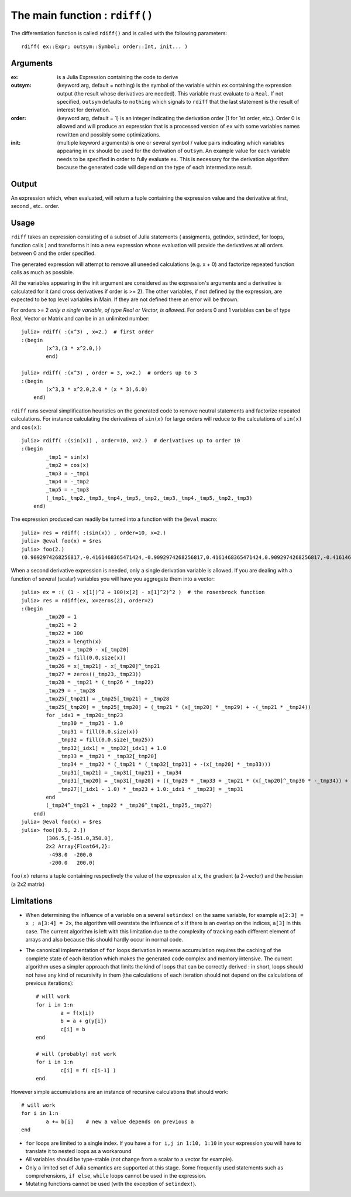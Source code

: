 The main function : ``rdiff()``
*******************************

The differentiation function is called ``rdiff()`` and is called with the following parameters::

	rdiff( ex::Expr; outsym::Symbol; order::Int, init... )

Arguments
^^^^^^^^^

:ex: is a Julia Expression containing the code to derive

:outsym: (keyword arg, default = nothing) is the symbol of the variable within ``ex`` containing the expression output (the result whose derivatives are needed). This variable must evaluate to a ``Real``. If not specified, ``outsym`` defaults to ``nothing`` which signals to ``rdiff`` that the last statement is the result of interest for derivation.

:order: (keyword arg, default = 1) is an integer indicating the derivation order (1 for 1st order, etc.). Order 0 is allowed and will produce an expression that is a processed version of ``ex`` with some variables names rewritten and possibly some optimizations.

:init: (multiple keyword arguments) is one or several symbol / value pairs indicating which variables appearing in ``ex`` should be used for the derivation of ``outsym``. An example value for each variable needs to be specified in order to fully evaluate ``ex``. This is necessary for the derivation algorithm because the generated code will depend on the type of each intermediate result. 

Output
^^^^^^

An expression which, when evaluated, will return a tuple containing the expression value and the derivative at first, second , etc.. order.


Usage
^^^^^

``rdiff`` takes an expression consisting of a subset of Julia statements ( assigments, getindex, setindex!, for loops, function calls ) and transforms it into a new expression whose evaluation will provide the derivatives at all orders between 0 and the order specified. 

The generated expression will attempt to remove all uneeded calculations (e.g.  x + 0) and factorize repeated function calls as much as possible.

All the variables appearing in the init argument are considered as the expression's arguments and a derivative is calculated for it (and cross derivatives if order is >= 2). The other variables, if not defined by the expression, are expected to be top level variables in Main. If they are not defined there an error will be thrown.

For orders >= 2 *only a single variable, of type Real or Vector, is allowed*. For orders 0 and 1 variables can be of type Real, Vector or Matrix and can be in an unlimited number::

	julia> rdiff( :(x^3) , x=2.)  # first order
	:(begin 
		(x^3,(3 * x^2.0,))
		end)

	julia> rdiff( :(x^3) , order = 3, x=2.)  # orders up to 3
	:(begin 
	        (x^3,3 * x^2.0,2.0 * (x * 3),6.0)
	    end)

``rdiff`` runs several simplification heuristics on the generated code to remove neutral statements and factorize repeated calculations. For instance calculating the derivatives of ``sin(x)`` for large orders will reduce to the calculations of ``sin(x)`` and ``cos(x)``::

	julia> rdiff( :(sin(x)) , order=10, x=2.)  # derivatives up to order 10
	:(begin 
	        _tmp1 = sin(x)
	        _tmp2 = cos(x)
	        _tmp3 = -_tmp1
	        _tmp4 = -_tmp2
	        _tmp5 = -_tmp3
	        (_tmp1,_tmp2,_tmp3,_tmp4,_tmp5,_tmp2,_tmp3,_tmp4,_tmp5,_tmp2,_tmp3)
	    end)

The expression produced can readily be turned into a function with the ``@eval`` macro::

	julia> res = rdiff( :(sin(x)) , order=10, x=2.)
	julia> @eval foo(x) = $res
	julia> foo(2.)
	(0.9092974268256817,-0.4161468365471424,-0.9092974268256817,0.4161468365471424,0.9092974268256817,-0.4161468365471424,-0.9092974268256817,0.4161468365471424,0.9092974268256817,-0.4161468365471424,-0.9092974268256817)

When a second derivative expression is needed, only a single derivation variable is allowed. If you are dealing with a function of several (scalar) variables you will have you aggregate them into a vector::

	julia> ex = :( (1 - x[1])^2 + 100(x[2] - x[1]^2)^2 )  # the rosenbrock function
	julia> res = rdiff(ex, x=zeros(2), order=2)
	:(begin 
	        _tmp20 = 1
	        _tmp21 = 2
	        _tmp22 = 100
	        _tmp23 = length(x)
	        _tmp24 = _tmp20 - x[_tmp20]
	        _tmp25 = fill(0.0,size(x))
	        _tmp26 = x[_tmp21] - x[_tmp20]^_tmp21
	        _tmp27 = zeros((_tmp23,_tmp23))
	        _tmp28 = _tmp21 * (_tmp26 * _tmp22)
	        _tmp29 = -_tmp28
	        _tmp25[_tmp21] = _tmp25[_tmp21] + _tmp28
	        _tmp25[_tmp20] = _tmp25[_tmp20] + (_tmp21 * (x[_tmp20] * _tmp29) + -(_tmp21 * _tmp24))
	        for _idx1 = _tmp20:_tmp23
	            _tmp30 = _tmp21 - 1.0
	            _tmp31 = fill(0.0,size(x))
	            _tmp32 = fill(0.0,size(_tmp25))
	            _tmp32[_idx1] = _tmp32[_idx1] + 1.0
	            _tmp33 = _tmp21 * _tmp32[_tmp20]
	            _tmp34 = _tmp22 * (_tmp21 * (_tmp32[_tmp21] + -(x[_tmp20] * _tmp33)))
	            _tmp31[_tmp21] = _tmp31[_tmp21] + _tmp34
	            _tmp31[_tmp20] = _tmp31[_tmp20] + ((_tmp29 * _tmp33 + _tmp21 * (x[_tmp20]^_tmp30 * -_tmp34)) + -(_tmp21 * -(_tmp32[_tmp20])))
	            _tmp27[(_idx1 - 1.0) * _tmp23 + 1.0:_idx1 * _tmp23] = _tmp31
	        end
	        (_tmp24^_tmp21 + _tmp22 * _tmp26^_tmp21,_tmp25,_tmp27)
	    end)
	julia> @eval foo(x) = $res
	julia> foo([0.5, 2.])
		(306.5,[-351.0,350.0],
		2x2 Array{Float64,2}:
		 -498.0  -200.0
		 -200.0   200.0)

``foo(x)`` returns a tuple containing respectively the value of the expression at ``x``, the gradient (a 2-vector) and the hessian (a 2x2 matrix)

Limitations
^^^^^^^^^^^

* When determining the influence of a variable on a several ``setindex!`` on the same variable, for example ``a[2:3] = x ; a[3:4] = 2x``, the algorithm will overstate the influence of ``x`` if there is an overlap on the indices, ``a[3]`` in this case. The current algorithm is left with this limitation due to the complexity of tracking each different element of arrays and also because this should hardly occur in normal code.

* The canonical implementation of ``for`` loops derivation in reverse accumulation requires the caching of the complete state of each iteration which makes the generated code complex and memory intensive. The current algorithm uses a simpler approach that limits the kind of loops that can be correctly derived : in short, loops should not have any kind of recursivity in them (the calculations of each iteration should not depend on the calculations of previous iterations)::

	# will work
	for i in 1:n
		a = f(x[i])
		b = a + g(y[i])
		c[i] = b
	end

	# will (probably) not work
	for i in 1:n
		c[i] = f( c[i-1] )
	end

However simple accumulations are an instance of recursive calculations that should work::

		# will work
		for i in 1:n
			a += b[i]    # new a value depends on previous a
		end	

* ``for`` loops are limited to a single index. If you have a ``for i,j in 1:10, 1:10`` in your expression you will have to translate it to nested loops as a workaround

* All variables should be type-stable (not change from a scalar to a vector for example).

* Only a limited set of Julia semantics are supported at this stage. Some frequently used statements such as comprehensions, ``if else``, ``while`` loops cannot be used in the expression.

* Mutating functions cannot be used (with the exception of ``setindex!``).


